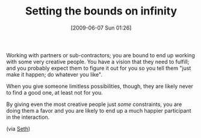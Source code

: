 #+POSTID: 3208
#+DATE: [2009-06-07 Sun 01:26]
#+OPTIONS: toc:nil num:nil todo:nil pri:nil tags:nil ^:nil TeX:nil
#+CATEGORY: Link
#+TAGS: Business
#+TITLE: Setting the bounds on infinity

Working with partners or sub-contractors; you are bound to end up working with some very creative people. You have a vision that they need to fulfill; and you probably expect them to figure it out for you so you tell them "just make it happen; do whatever you like".

When you give someone limitless possibilities, though, they are likely never to find a good one, at least not for you. 

By giving even the most creative people just /some/ constraints, you are doing them a favor and you are likely to end up a much happier participant in the interaction.

(via [[http://sethgodin.typepad.com/seths_blog/2009/05/a-clean-sheet-of-paper.html][Seth]])



